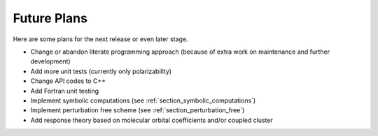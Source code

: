 .. _chapter_future_plans:

Future Plans
============

Here are some plans for the next release or even later stage.

* Change or abandon literate programming approach (because of extra work on
  maintenance and further development)
* Add more unit tests (currently only polarizability)
* Change API codes to C++
* Add Fortran unit testing
* Implement symbolic computations (see :ref:`section_symbolic_computations`)
* Implement perturbation free scheme (see :ref:`section_perturbation_free`)
* Add response theory based on molecular orbital coefficients and/or coupled cluster
